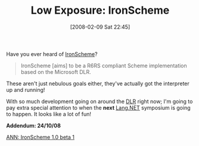 #+POSTID: 50
#+DATE: [2008-02-09 Sat 22:45]
#+OPTIONS: toc:nil num:nil todo:nil pri:nil tags:nil ^:nil TeX:nil
#+CATEGORY: Link
#+TAGS: .NET, Programming Language, Scheme
#+TITLE: Low Exposure: IronScheme 

Have you ever heard of [[http://www.codeplex.com/IronScheme][IronScheme]]?



#+BEGIN_QUOTE
  IronScheme [aims] to be a R6RS compliant Scheme implementation based on the Microsoft DLR.
#+END_QUOTE



These aren't just nebulous goals either, they've actually got the interpreter up and running!

With so much development going on around the [[http://en.wikipedia.org/wiki/Dynamic_Language_Runtime][DLR]] right now; I'm going to pay extra special attention to when the *next* [[http://langnetsymposium.com/][Lang.NET]] symposium is going to happen. It looks like a lot of fun!

*Addendum: 24/10/08*

[[http://groups.google.com/group/comp.lang.scheme/browse_thread/thread/f08fd633d4981d73][ANN: IronScheme 1.0 beta 1]]



